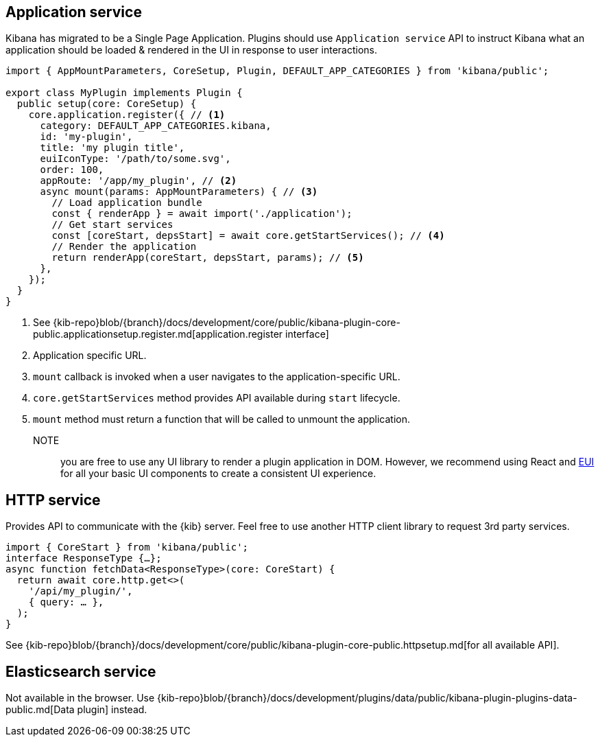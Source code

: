 [[client-side-services]]
== Application service
Kibana has migrated to be a Single Page Application. Plugins should use `Application service` API to instruct Kibana what an application should be loaded & rendered in the UI in response to user interactions.
[source,typescript]
----
import { AppMountParameters, CoreSetup, Plugin, DEFAULT_APP_CATEGORIES } from 'kibana/public';

export class MyPlugin implements Plugin {
  public setup(core: CoreSetup) {
    core.application.register({ // <1>
      category: DEFAULT_APP_CATEGORIES.kibana,
      id: 'my-plugin',
      title: 'my plugin title',
      euiIconType: '/path/to/some.svg',
      order: 100,
      appRoute: '/app/my_plugin', // <2>
      async mount(params: AppMountParameters) { // <3>
        // Load application bundle
        const { renderApp } = await import('./application');
        // Get start services
        const [coreStart, depsStart] = await core.getStartServices(); // <4>
        // Render the application
        return renderApp(coreStart, depsStart, params); // <5>
      },
    });
  }
}
----
<1> See {kib-repo}blob/{branch}/docs/development/core/public/kibana-plugin-core-public.applicationsetup.register.md[application.register interface]
<2> Application specific URL.
<3> `mount` callback is invoked when a user navigates to the application-specific URL.
<4> `core.getStartServices` method provides API available during `start` lifecycle.
<5> `mount` method must return a function that will be called to unmount the application.

NOTE:: you are free to use any UI library to render a plugin application in DOM.
However, we recommend using React and https://elastic.github.io/eui[EUI] for all your basic UI
components to create a consistent UI experience.

[[client-side-http-service]]
== HTTP service
Provides API to communicate with the {kib} server. Feel free to use another HTTP client library to request 3rd party services.

[source,typescript]
----
import { CoreStart } from 'kibana/public';
interface ResponseType {…};
async function fetchData<ResponseType>(core: CoreStart) {
  return await core.http.get<>(
    '/api/my_plugin/',
    { query: … },
  ); 
}
----
See {kib-repo}blob/{branch}/docs/development/core/public/kibana-plugin-core-public.httpsetup.md[for all available API].

== Elasticsearch service
Not available in the browser. Use {kib-repo}blob/{branch}/docs/development/plugins/data/public/kibana-plugin-plugins-data-public.md[Data plugin] instead.
